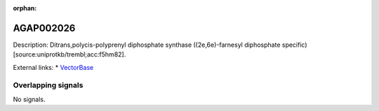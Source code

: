 :orphan:

AGAP002026
=============





Description: Ditrans,polycis-polyprenyl diphosphate synthase ((2e,6e)-farnesyl diphosphate specific) [source:uniprotkb/trembl;acc:f5hm82].

External links:
* `VectorBase <https://www.vectorbase.org/Anopheles_gambiae/Gene/Summary?g=AGAP002026>`_

Overlapping signals
-------------------



No signals.


